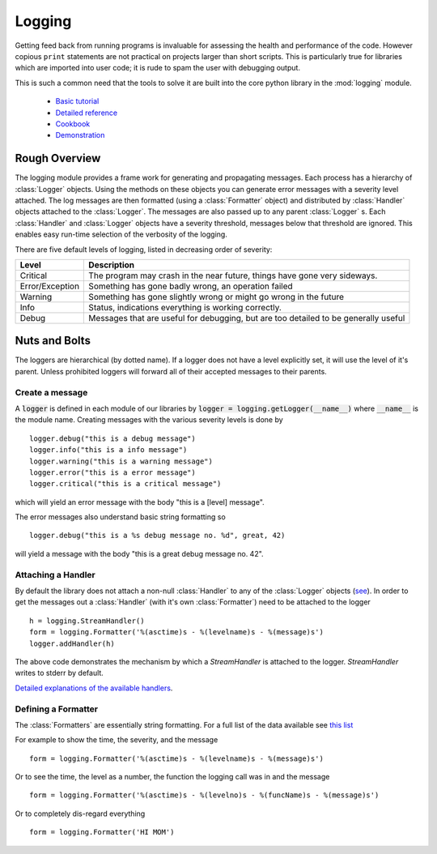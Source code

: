 .. _logging:

Logging
=======

Getting feed back from running programs is invaluable for assessing
the health and performance of the code.  However copious ``print``
statements are not practical on projects larger than short scripts.
This is particularly true for libraries which are imported into user
code; it is rude to spam the user with debugging output.

This is such a common need that the tools to solve it are built into
the core python library in the :mod:`logging` module.

 - `Basic tutorial <https://docs.python.org/2/howto/logging.html>`_
 - `Detailed reference <https://docs.python.org/2/library/logging.html>`_
 - `Cookbook <https://docs.python.org/2/howto/logging-cookbook.html>`_
 - `Demonstration <https://github.com/tacaswell/logger_demo>`_
Rough Overview
--------------

The logging module provides a frame work for generating and
propagating messages.  Each process has a hierarchy of :class:`Logger`
objects.  Using the methods on these objects you can generate error
messages with a severity level attached.  The log messages are then
formatted (using a :class:`Formatter` object) and distributed by
:class:`Handler` objects attached to the :class:`Logger`.  The
messages are also passed up to any parent :class:`Logger` s.  Each
:class:`Handler` and :class:`Logger` objects have a severity threshold, messages
below that threshold are ignored.  This enables easy run-time selection of the
verbosity of the logging.


There are five default levels of logging, listed in decreasing order of
severity:

+-------------------------+-----------------------------------------------+
|Level                    |Description                                    |
|                         |                                               |
+=========================+===============================================+
|Critical                 |The program may crash in the near future,      |
|                         |things have gone very sideways.                |
|                         |                                               |
+-------------------------+-----------------------------------------------+
|Error/Exception          |Something has gone badly wrong, an operation   |
|                         |failed                                         |
|                         |                                               |
+-------------------------+-----------------------------------------------+
|Warning                  |Something has gone slightly wrong or might go  |
|                         |wrong in the future                            |
|                         |                                               |
+-------------------------+-----------------------------------------------+
|Info                     |Status, indications everything is working      |
|                         |correctly.                                     |
|                         |                                               |
+-------------------------+-----------------------------------------------+
|Debug                    |Messages that are useful for debugging, but    |
|                         |are too detailed to be generally useful        |
|                         |                                               |
+-------------------------+-----------------------------------------------+

Nuts and Bolts
--------------
The loggers are hierarchical (by dotted name).  If a logger does not have
a level explicitly set, it will use the level of it's parent.  Unless prohibited
loggers will forward all of their accepted messages to their parents.

Create a message
````````````````
A :code:`logger` is defined in each module of our libraries by :code:`logger =
logging.getLogger(__name__)` where :code:`__name__` is the module name.
Creating messages with the various severity levels is done by ::

    logger.debug("this is a debug message")
    logger.info("this is a info message")
    logger.warning("this is a warning message")
    logger.error("this is a error message")
    logger.critical("this is a critical message")

which will yield an error message with the body "this is a [level] message".

The error messages also understand basic string formatting so ::

    logger.debug("this is a %s debug message no. %d", great, 42)

will yield a message with the body "this is a great debug message no. 42".

Attaching a Handler
```````````````````

By default the library does not attach a non-null :class:`Handler` to
any of the :class:`Logger` objects (`see
<https://docs.python.org/2/howto/logging.html#configuring-logging-for-a-library>`_).
In order to get the messages out a :class:`Handler` (with it's own
:class:`Formatter`) need to be attached to the logger ::

    h = logging.StreamHandler()
    form = logging.Formatter('%(asctime)s - %(levelname)s - %(message)s')
    logger.addHandler(h)

The above code demonstrates the mechanism by which a `StreamHandler` is
attached to the logger.  `StreamHandler` writes to stderr by default.


`Detailed explanations of the available handlers <https://docs.python.org/2/howto/logging.html#useful-handlers>`_.




Defining a Formatter
````````````````````

The :class:`Formatters` are essentially string formatting.  For a full
list of the data available see `this list
<https://docs.python.org/2/library/logging.html#logrecord-attributes>`_

For example to show the time, the severity, and the message ::

    form = logging.Formatter('%(asctime)s - %(levelname)s - %(message)s')

Or to see the time, the level as a number, the function the logging call was in and
the message ::

    form = logging.Formatter('%(asctime)s - %(levelno)s - %(funcName)s - %(message)s')

Or to completely dis-regard everything ::

    form = logging.Formatter('HI MOM')

